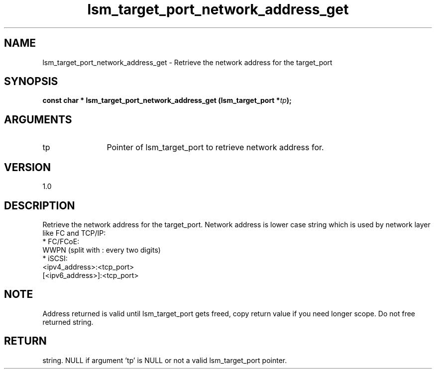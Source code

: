 .TH "lsm_target_port_network_address_get" 3 "lsm_target_port_network_address_get" "May 2018" "Libstoragemgmt C API Manual" 
.SH NAME
lsm_target_port_network_address_get \- Retrieve the network address for the target_port
.SH SYNOPSIS
.B "const char  *" lsm_target_port_network_address_get
.BI "(lsm_target_port *" tp ");"
.SH ARGUMENTS
.IP "tp" 12
Pointer of lsm_target_port to retrieve network address for.
.SH "VERSION"
1.0
.SH "DESCRIPTION"
Retrieve the network address for the target_port.
Network address is lower case string which is used by network layer
like FC and TCP/IP:
    * FC/FCoE:
        WWPN (split with : every two digits)
    * iSCSI:
        <ipv4_address>:<tcp_port>
        [<ipv6_address>]:<tcp_port>
.SH "NOTE"
Address returned is valid until lsm_target_port gets freed, copy
return value if you need longer scope. Do not free returned string.
.SH "RETURN"
string. NULL if argument 'tp' is NULL or not a valid lsm_target_port
pointer.
